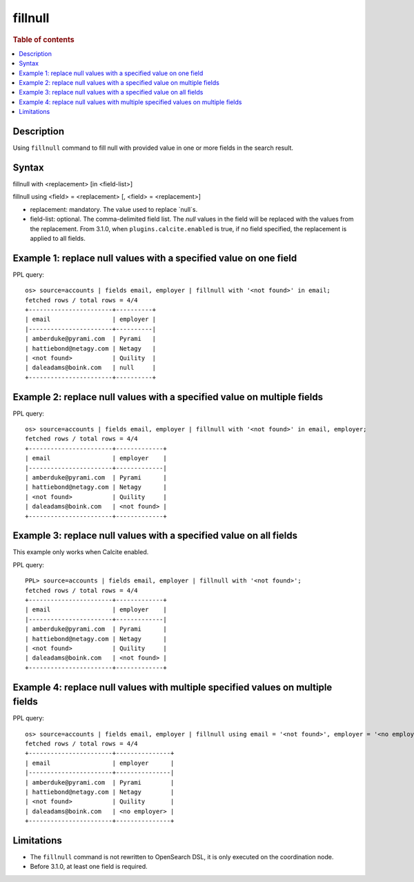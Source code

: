 =============
fillnull
=============

.. rubric:: Table of contents

.. contents::
   :local:
   :depth: 2


Description
============
Using ``fillnull`` command to fill null with provided value in one or more fields in the search result.


Syntax
============
fillnull with <replacement> [in <field-list>]

fillnull using <field> = <replacement> [, <field> = <replacement>]

* replacement: mandatory. The value used to replace `null`s.
* field-list: optional. The comma-delimited field list. The `null` values in the field will be replaced with the values from the replacement. From 3.1.0, when ``plugins.calcite.enabled`` is true, if no field specified, the replacement is applied to all fields.

Example 1: replace null values with a specified value on one field
==================================================================

PPL query::

    os> source=accounts | fields email, employer | fillnull with '<not found>' in email;
    fetched rows / total rows = 4/4
    +-----------------------+----------+
    | email                 | employer |
    |-----------------------+----------|
    | amberduke@pyrami.com  | Pyrami   |
    | hattiebond@netagy.com | Netagy   |
    | <not found>           | Quility  |
    | daleadams@boink.com   | null     |
    +-----------------------+----------+

Example 2: replace null values with a specified value on multiple fields
========================================================================

PPL query::

    os> source=accounts | fields email, employer | fillnull with '<not found>' in email, employer;
    fetched rows / total rows = 4/4
    +-----------------------+-------------+
    | email                 | employer    |
    |-----------------------+-------------|
    | amberduke@pyrami.com  | Pyrami      |
    | hattiebond@netagy.com | Netagy      |
    | <not found>           | Quility     |
    | daleadams@boink.com   | <not found> |
    +-----------------------+-------------+

Example 3: replace null values with a specified value on all fields
===================================================================

This example only works when Calcite enabled.

PPL query::

    PPL> source=accounts | fields email, employer | fillnull with '<not found>';
    fetched rows / total rows = 4/4
    +-----------------------+-------------+
    | email                 | employer    |
    |-----------------------+-------------|
    | amberduke@pyrami.com  | Pyrami      |
    | hattiebond@netagy.com | Netagy      |
    | <not found>           | Quility     |
    | daleadams@boink.com   | <not found> |
    +-----------------------+-------------+

Example 4: replace null values with multiple specified values on multiple fields
================================================================================

PPL query::

    os> source=accounts | fields email, employer | fillnull using email = '<not found>', employer = '<no employer>';
    fetched rows / total rows = 4/4
    +-----------------------+---------------+
    | email                 | employer      |
    |-----------------------+---------------|
    | amberduke@pyrami.com  | Pyrami        |
    | hattiebond@netagy.com | Netagy        |
    | <not found>           | Quility       |
    | daleadams@boink.com   | <no employer> |
    +-----------------------+---------------+


Limitations
===========
* The ``fillnull`` command is not rewritten to OpenSearch DSL, it is only executed on the coordination node.
* Before 3.1.0, at least one field is required.
